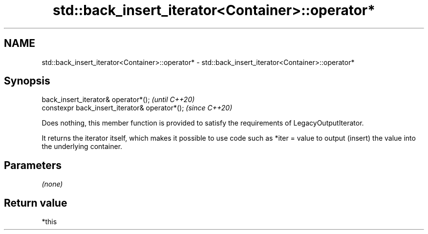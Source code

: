 .TH std::back_insert_iterator<Container>::operator* 3 "2020.03.24" "http://cppreference.com" "C++ Standard Libary"
.SH NAME
std::back_insert_iterator<Container>::operator* \- std::back_insert_iterator<Container>::operator*

.SH Synopsis
   back_insert_iterator& operator*();            \fI(until C++20)\fP
   constexpr back_insert_iterator& operator*();  \fI(since C++20)\fP

   Does nothing, this member function is provided to satisfy the requirements of LegacyOutputIterator.

   It returns the iterator itself, which makes it possible to use code such as *iter = value to output (insert) the value into the underlying container.

.SH Parameters

   \fI(none)\fP

.SH Return value

   *this
